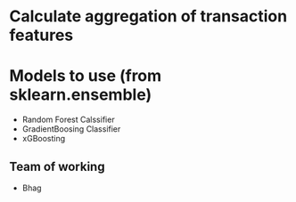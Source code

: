 


* Calculate aggregation of transaction features
* Models to use (from sklearn.ensemble)
  - Random Forest Calssifier
  - GradientBoosing Classifier
  - xGBoosting
** Team of working
   - Bhag

